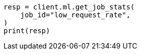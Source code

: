 // This file is autogenerated, DO NOT EDIT
// ml/anomaly-detection/apis/get-job-stats.asciidoc:381

[source, python]
----
resp = client.ml.get_job_stats(
    job_id="low_request_rate",
)
print(resp)
----
